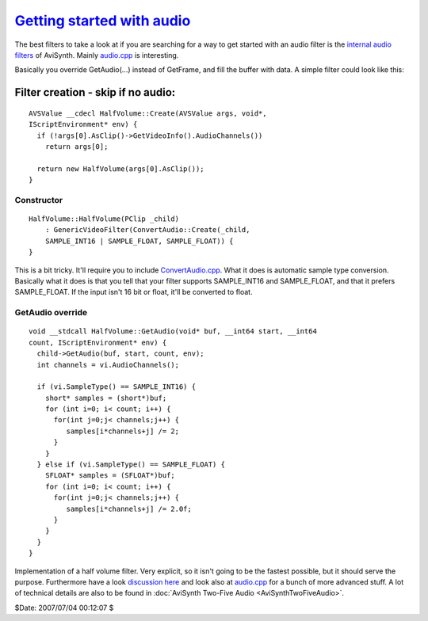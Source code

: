 
`Getting started with audio`_
=============================

The best filters to take a look at if you are searching for a way to get
started with an audio filter is the `internal audio filters`_ of AviSynth.
Mainly `audio.cpp`_ is interesting.

Basically you override GetAudio(...) instead of GetFrame, and fill the buffer
with data. A simple filter could look like this:


Filter creation - skip if no audio:
:::::::::::::::::::::::::::::::::::

::

    AVSValue __cdecl HalfVolume::Create(AVSValue args, void*,
    IScriptEnvironment* env) {
      if (!args[0].AsClip()->GetVideoInfo().AudioChannels())
        return args[0];

      return new HalfVolume(args[0].AsClip());
    }

Constructor
-----------

::

    HalfVolume::HalfVolume(PClip _child)
        : GenericVideoFilter(ConvertAudio::Create(_child,
        SAMPLE_INT16 | SAMPLE_FLOAT, SAMPLE_FLOAT)) {
    }


This is a bit tricky. It'll require you to include `ConvertAudio.cpp`_.
What it does is automatic sample type conversion. Basically what it does is
that you tell that your filter supports SAMPLE_INT16 and SAMPLE_FLOAT, and
that it prefers SAMPLE_FLOAT. If the input isn't 16 bit or float, it'll be
converted to float.


GetAudio override
-----------------

::

    void __stdcall HalfVolume::GetAudio(void* buf, __int64 start, __int64
    count, IScriptEnvironment* env) {
      child->GetAudio(buf, start, count, env);
      int channels = vi.AudioChannels();

      if (vi.SampleType() == SAMPLE_INT16) {
        short* samples = (short*)buf;
        for (int i=0; i< count; i++) {
          for(int j=0;j< channels;j++) {
             samples[i*channels+j] /= 2;
          }
        }
      } else if (vi.SampleType() == SAMPLE_FLOAT) {
        SFLOAT* samples = (SFLOAT*)buf;
        for (int i=0; i< count; i++) {
          for(int j=0;j< channels;j++) {
             samples[i*channels+j] /= 2.0f;
          }
        }
      }
    }


Implementation of a half volume filter. Very explicit, so it isn't going to
be the fastest possible, but it should serve the purpose. Furthermore have a
look `discussion here`_ and look also at `audio.cpp`_ for a bunch of more
advanced stuff. A lot of technical details are also to be found in :doc:`AviSynth Two-Five Audio <AviSynthTwoFiveAudio>`.

$Date: 2007/07/04 00:12:07 $

.. _internal audio filters:
    http://avisynth2.cvs.sourceforge.net/avisynth2/avisynth/src/audio/
.. _audio.cpp: http://avisynth2.cvs.sourceforge.net/avisynth2/avisynth/src/audio/audio.cpp?view=markup
.. _ConvertAudio.cpp: http://avisynth2.cvs.sourceforge.net/avisynth2/avisynth/src/audio/convertaudio.cpp?view=markup
.. _discussion here: http://forum.doom9.org/showthread.php?s=&threadid=72760&highlight=ConvertAudiohere
.. _Getting started with audio:
    http://www.avisynth.org/GettingStartedWithAudio
